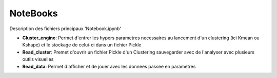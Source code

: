 NoteBooks
#########

Description des fichiers principaux 'Notebook.ipynb'

- **Cluster_engine**: Permet d'entrer les hypers parametres necessaires au lancement d'un clustering (ici Kmean ou Kshape) et le stockage de celui-ci dans un fichier Pickle
- **Read_cluster**: Premet d'ouvrir un fichier Pickle d'un Clustering sauvegarder avec de l'analyser avec plusieurs outils visuelles
- **Read_data**: Permet d'afficher et de jouer avec les donnees passee en parametres
